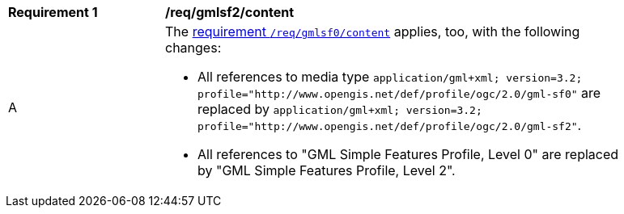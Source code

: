 [[req_gmlsf2_content]]
[width="90%",cols="2,6a"]
|===
^|*Requirement {counter:req-id}* |*/req/gmlsf2/content*
^|A |The <<req_gmlsf0_content,requirement `/req/gmlsf0/content`>> applies, too, with the following changes:

* All references to media type `application/gml+xml; version=3.2; profile="http://www.opengis.net/def/profile/ogc/2.0/gml-sf0"` are replaced by `application/gml+xml; version=3.2; profile="http://www.opengis.net/def/profile/ogc/2.0/gml-sf2"`.
* All references to "GML Simple Features Profile, Level 0" are replaced by "GML Simple Features Profile, Level 2".
|===
